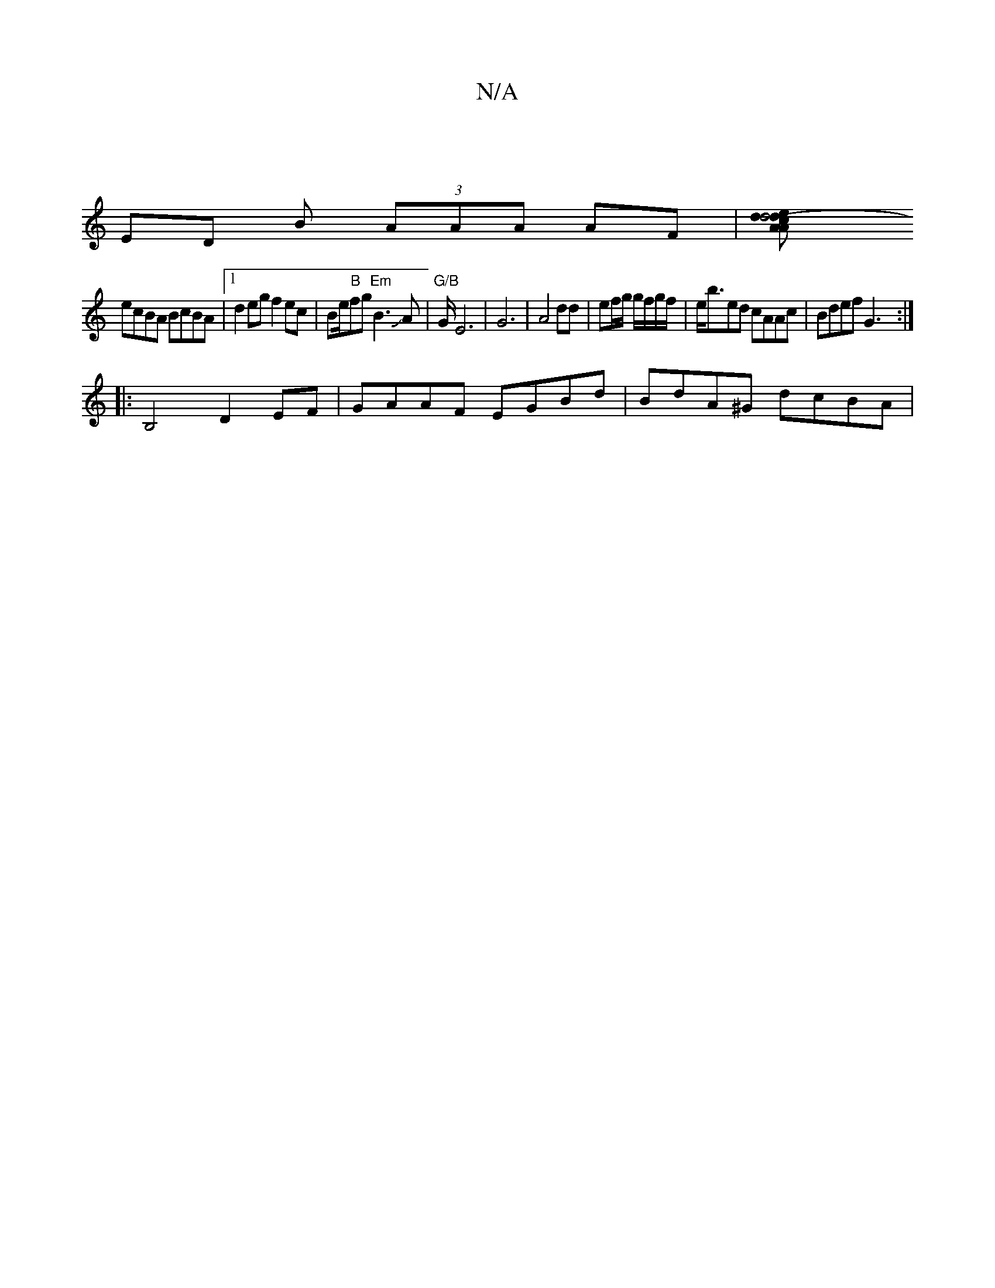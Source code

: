 X:1
T:N/A
M:4/4
R:N/A
K:Cmajor
:|
ED B (3AAA AF |[d2 d4-|d2 cA Aedd | faac dcdf |
ecBA BcBA |1 d2 eg f2 ec | Be/2"B"fg "Em"B3JA | "G/B"G/2 E6|G6-|A4 dd| ef/g/ g/f/g/f/ | e<bed cAAc | Bdef G3 :|
|:B,4 D2 EF| GAAF EGBd | BdA^G dcBA |